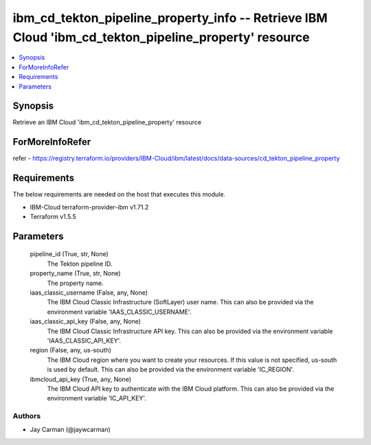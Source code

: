 
ibm_cd_tekton_pipeline_property_info -- Retrieve IBM Cloud 'ibm_cd_tekton_pipeline_property' resource
=====================================================================================================

.. contents::
   :local:
   :depth: 1


Synopsis
--------

Retrieve an IBM Cloud 'ibm_cd_tekton_pipeline_property' resource


ForMoreInfoRefer
----------------
refer - https://registry.terraform.io/providers/IBM-Cloud/ibm/latest/docs/data-sources/cd_tekton_pipeline_property

Requirements
------------
The below requirements are needed on the host that executes this module.

- IBM-Cloud terraform-provider-ibm v1.71.2
- Terraform v1.5.5



Parameters
----------

  pipeline_id (True, str, None)
    The Tekton pipeline ID.


  property_name (True, str, None)
    The property name.


  iaas_classic_username (False, any, None)
    The IBM Cloud Classic Infrastructure (SoftLayer) user name. This can also be provided via the environment variable 'IAAS_CLASSIC_USERNAME'.


  iaas_classic_api_key (False, any, None)
    The IBM Cloud Classic Infrastructure API key. This can also be provided via the environment variable 'IAAS_CLASSIC_API_KEY'.


  region (False, any, us-south)
    The IBM Cloud region where you want to create your resources. If this value is not specified, us-south is used by default. This can also be provided via the environment variable 'IC_REGION'.


  ibmcloud_api_key (True, any, None)
    The IBM Cloud API key to authenticate with the IBM Cloud platform. This can also be provided via the environment variable 'IC_API_KEY'.













Authors
~~~~~~~

- Jay Carman (@jaywcarman)

